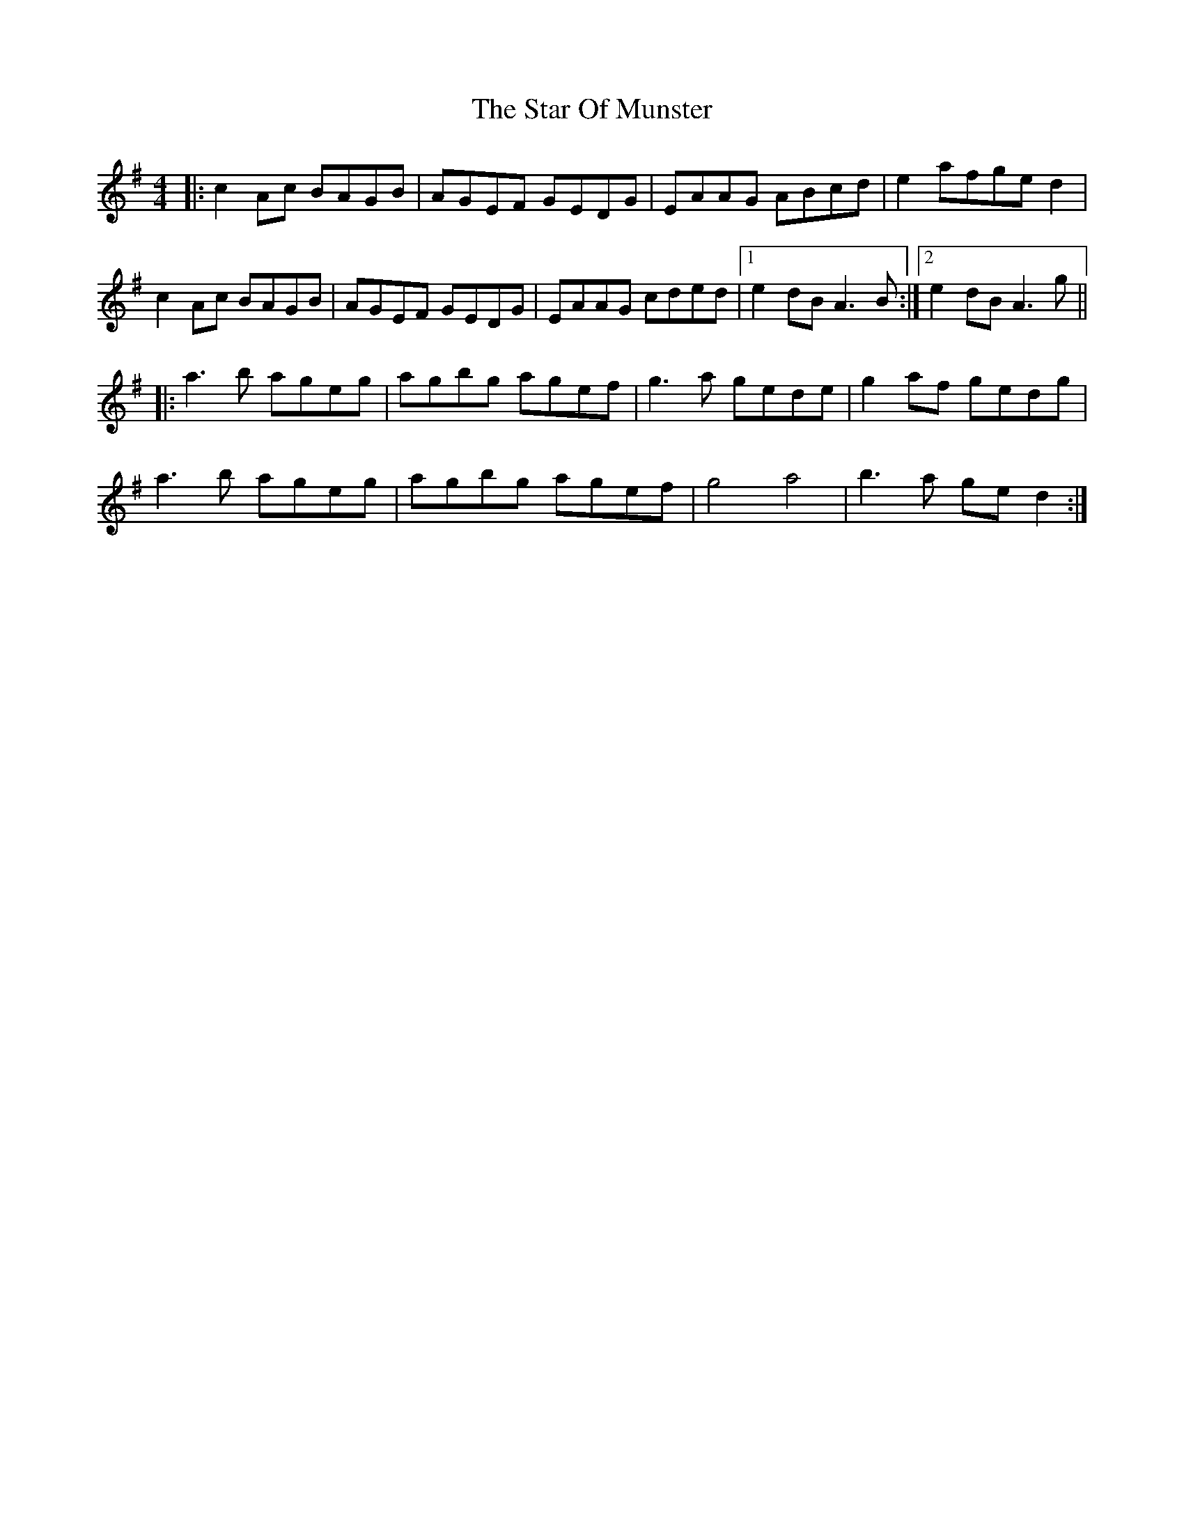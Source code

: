 X: 38400
T: Star Of Munster, The
R: reel
M: 4/4
K: Adorian
|:c2 Ac BAGB|AGEF GEDG|EAAG ABcd|e2 afge d2|
c2 Ac BAGB|AGEF GEDG|EAAG cded|1 e2 dB A3B:|2 e2 dB A3g||
|:a3b ageg|agbg agef|g3a gede|g2 af gedg|
a3b ageg|agbg agef|g4 a4|b3 a ge d2:|

